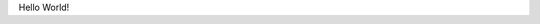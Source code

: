 .. title: TestPost Please Ignore
.. slug: testpost-please-ignore
.. date: 2016-04-17 07:02:03 UTC
.. tags: 
.. category: 
.. link: 
.. description: 
.. type: text

Hello World!
